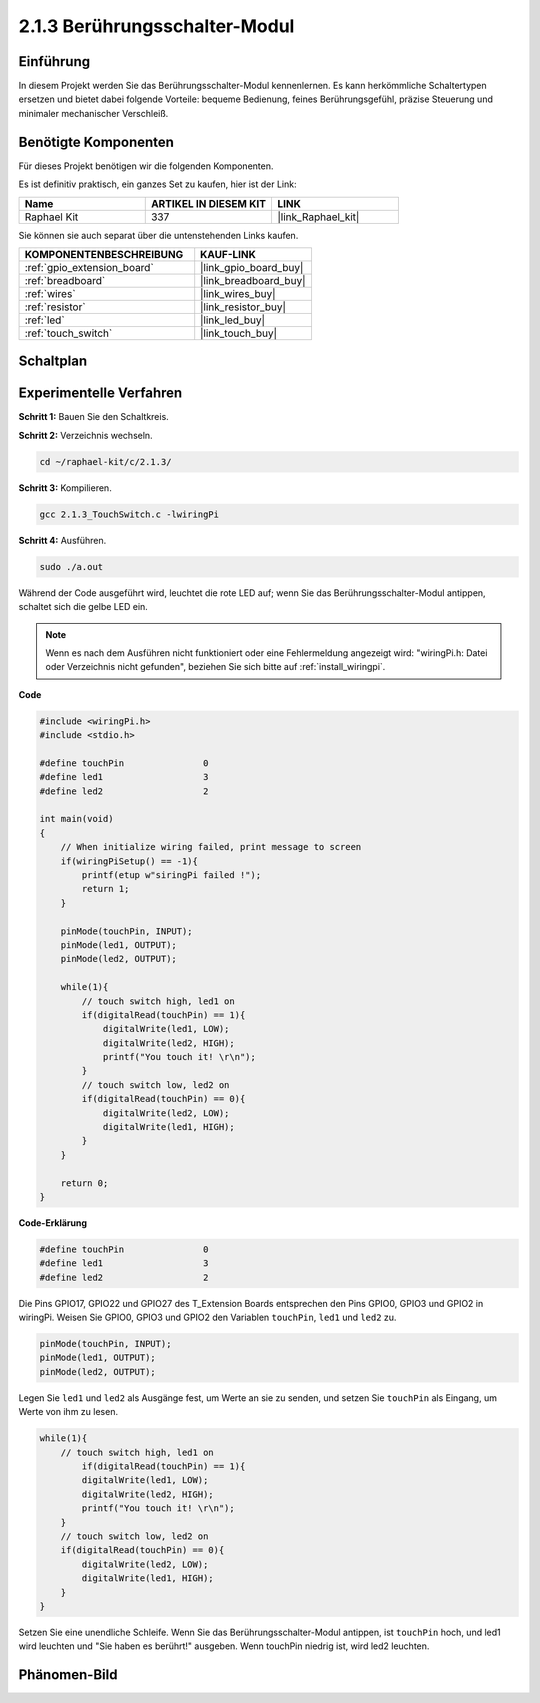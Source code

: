 .. _2.1.3_c:

2.1.3 Berührungsschalter-Modul
====================================

Einführung
-------------------

In diesem Projekt werden Sie das Berührungsschalter-Modul kennenlernen. Es kann 
herkömmliche Schaltertypen ersetzen und bietet dabei folgende Vorteile: bequeme Bedienung, 
feines Berührungsgefühl, präzise Steuerung und minimaler mechanischer Verschleiß.

Benötigte Komponenten
------------------------------

Für dieses Projekt benötigen wir die folgenden Komponenten.

.. image:: ../img/2.1.3component.png
    :width: 700
    :align: center

Es ist definitiv praktisch, ein ganzes Set zu kaufen, hier ist der Link: 

.. list-table::
    :widths: 20 20 20
    :header-rows: 1

    *   - Name	
        - ARTIKEL IN DIESEM KIT
        - LINK
    *   - Raphael Kit
        - 337
        - |link_Raphael_kit|

Sie können sie auch separat über die untenstehenden Links kaufen.

.. list-table::
    :widths: 30 20
    :header-rows: 1

    *   - KOMPONENTENBESCHREIBUNG
        - KAUF-LINK

    *   - :ref:`gpio_extension_board`
        - |link_gpio_board_buy|
    *   - :ref:`breadboard`
        - |link_breadboard_buy|
    *   - :ref:`wires`
        - |link_wires_buy|
    *   - :ref:`resistor`
        - |link_resistor_buy|
    *   - :ref:`led`
        - |link_led_buy|
    *   - :ref:`touch_switch`
        - |link_touch_buy|

Schaltplan
---------------------

.. image:: ../img/2.1.3circuit.png
    :width: 500
    :align: center

Experimentelle Verfahren
------------------------------

**Schritt 1:** Bauen Sie den Schaltkreis.

.. image:: ../img/2.1.3fritzing.png
    :width: 700
    :align: center

**Schritt 2:** Verzeichnis wechseln.

.. raw:: html

   <run></run>

.. code-block::

    cd ~/raphael-kit/c/2.1.3/

**Schritt 3:** Kompilieren.

.. raw:: html

   <run></run>

.. code-block::

    gcc 2.1.3_TouchSwitch.c -lwiringPi

**Schritt 4:** Ausführen.

.. raw:: html

   <run></run>

.. code-block::

    sudo ./a.out

Während der Code ausgeführt wird, leuchtet die rote LED auf; wenn Sie das Berührungsschalter-Modul antippen, schaltet sich die gelbe LED ein.

.. note::

    Wenn es nach dem Ausführen nicht funktioniert oder eine Fehlermeldung angezeigt wird: \"wiringPi.h: Datei oder Verzeichnis nicht gefunden\", beziehen Sie sich bitte auf :ref:`install_wiringpi`.

**Code**

.. code-block:: c

    #include <wiringPi.h>
    #include <stdio.h>

    #define touchPin		   0
    #define led1		   3
    #define led2 		   2

    int main(void)
    {
        // When initialize wiring failed, print message to screen
        if(wiringPiSetup() == -1){
            printf(etup w"siringPi failed !");
            return 1; 
        }
        
        pinMode(touchPin, INPUT);
        pinMode(led1, OUTPUT);
        pinMode(led2, OUTPUT);
        
        while(1){
            // touch switch high, led1 on
            if(digitalRead(touchPin) == 1){
                digitalWrite(led1, LOW);
                digitalWrite(led2, HIGH);
                printf("You touch it! \r\n");
            }
            // touch switch low, led2 on
            if(digitalRead(touchPin) == 0){
                digitalWrite(led2, LOW);
                digitalWrite(led1, HIGH);
            }
        }

        return 0;
    }

**Code-Erklärung**

.. code-block:: c

    #define touchPin		   0
    #define led1		   3
    #define led2 		   2
    
Die Pins GPIO17, GPIO22 und GPIO27 des T_Extension Boards entsprechen 
den Pins GPIO0, GPIO3 und GPIO2 in wiringPi. Weisen Sie GPIO0, GPIO3 und GPIO2 den Variablen 
``touchPin``, ``led1`` und ``led2`` zu.

.. code-block:: c

    pinMode(touchPin, INPUT);
    pinMode(led1, OUTPUT);
    pinMode(led2, OUTPUT);

Legen Sie ``led1`` und ``led2`` als Ausgänge fest, um Werte an sie zu senden, und setzen Sie ``touchPin`` als Eingang, um Werte von ihm zu lesen.

.. code-block:: c

    while(1){
        // touch switch high, led1 on
            if(digitalRead(touchPin) == 1){
            digitalWrite(led1, LOW);
            digitalWrite(led2, HIGH);
            printf("You touch it! \r\n");
        }
        // touch switch low, led2 on
        if(digitalRead(touchPin) == 0){
            digitalWrite(led2, LOW);
            digitalWrite(led1, HIGH);
        }
    }

Setzen Sie eine unendliche Schleife. Wenn Sie das Berührungsschalter-Modul antippen, ist ``touchPin`` hoch, und led1 wird leuchten und "Sie haben es berührt!" ausgeben. Wenn touchPin niedrig ist, wird led2 leuchten.

Phänomen-Bild
--------------------

.. image:: ../img/2.1.3touch_switch_module.JPG
    :width: 500
    :align: center